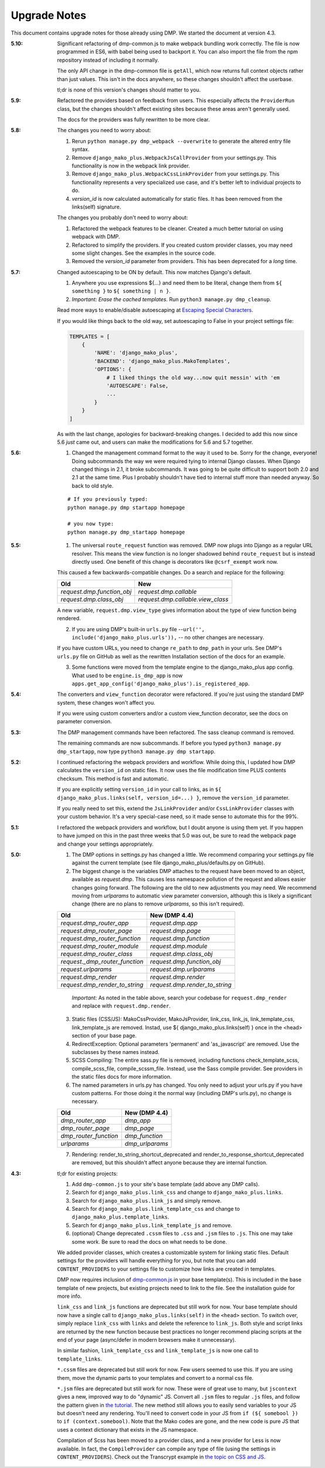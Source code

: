 .. _upgrade_notes:

Upgrade Notes
==============================

This document contains upgrade notes for those already using DMP.  We started the document at version 4.3.

:5.10:
    Significant refactoring of dmp-common.js to make webpack bundling work correctly. The file is now programmed in ES6, with babel being used to backport it. You can also import the file from the npm repository instead of including it normally.

    The only API change in the dmp-common file is ``getAll``, which now returns full context objects rather than just values. This isn't in the docs anywhere, so these changes shouldn't affect the userbase.

    tl;dr is none of this version's changes should matter to you.

:5.9:
    Refactored the providers based on feedback from users. This especially affects the ``ProviderRun`` class, but the changes shouldn't affect existing sites because these areas aren't generally used.

    The docs for the providers was fully rewritten to be more clear.

:5.8:
    The changes you need to worry about:

    1. Rerun ``python manage.py dmp_webpack --overwrite`` to generate the altered entry file syntax.
    2. Remove ``django_mako_plus.WebpackJsCallProvider`` from your settings.py. This functionality is now in the webpack link provider.
    3. Remove ``django_mako_plus.WebpackCssLinkProvider`` from your settings.py. This functionality represents a very specialized use case, and it's better left to individual projects to do.
    4. `version_id` is now calculated automatically for static files. It has been removed from the links(self) signature.

    The changes you probably don't need to worry about:

    1. Refactored the webpack features to be cleaner. Created a much better tutorial on using webpack with DMP.
    2. Refactored to simplify the providers. If you created custom provider classes, you may need some slight changes. See the examples in the source code.
    3. Removed the `version_id` parameter from providers. This has been deprecated for a *long* time.


:5.7:
    Changed autoescaping to be ON by default. This now matches Django's default.

    1. Anywhere you use expressions ${...} and need them to be literal, change them from ``${ something }`` to ``${ something | n }``.
    2. *Important: Erase the cached templates.* Run ``python3 manage.py dmp_cleanup``.

    Read more ways to enable/disable autoescaping at `Escaping Special Characters </basics_escaping.html>`_.

    If you would like things back to the old way, set autoescaping to False in your project settings file:

    .. code-block:: python

        TEMPLATES = [
            {
                'NAME': 'django_mako_plus',
                'BACKEND': 'django_mako_plus.MakoTemplates',
                'OPTIONS': {
                    # I liked things the old way...now quit messin' with 'em
                    'AUTOESCAPE': False,
                    ...
                }
            }
        ]

    As with the last change, apologies for backward-breaking changes. I decided to add this now since 5.6 *just* came out, and users can make the modifications for 5.6 and 5.7 together.


:5.6:
    1. Changed the management command format to the way it used to be.  Sorry for the change, everyone!  Doing subcommands the way we were required tying to internal Django classes.  When Django changed things in 2.1, it broke subcommands. It was going to be quite difficult to support both 2.0 and 2.1 at the same time.  Plus I probably shouldn't have tied to internal stuff more than needed anyway. So back to old style.

    ::

        # If you previously typed:
        python manage.py dmp startapp homepage

        # you now type:
        python manage.py dmp_startapp homepage


:5.5:
    1. The universal ``route_request`` function was removed.  DMP now plugs into Django as a regular URL resolver.  This means the view function is no longer shadowed behind ``route_request`` but is instead directly used.  One benefit of this change is decorators like ``@csrf_exempt`` work now.

    This caused a few backwards-compatible changes.  Do a search and replace for the following:

    +--------------------------------+-----------------------------------+
    | Old                            | New                               |
    +================================+===================================+
    | `request.dmp.function_obj`     | `request.dmp.callable`            |
    +--------------------------------+-----------------------------------+
    | `request.dmp.class_obj`        | `request.dmp.callable.view_class` |
    +--------------------------------+-----------------------------------+

    A new variable, ``request.dmp.view_type`` gives information about the type of view function being rendered.

    2. If you are using DMP's built-in ``urls.py`` file --``url('', include('django_mako_plus.urls')),`` -- no other changes are necessary.

    If you have custom URLs, you need to change ``re_path`` to ``dmp_path`` in your urls.  See DMP's ``urls.py`` file on GitHub as well as the rewritten Installation section of the docs for an example.

    3. Some functions were moved from the template engine to the django_mako_plus app config.  What used to be ``engine.is_dmp_app`` is now ``apps.get_app_config('django_mako_plus').is_registered_app``.


:5.4:
    The converters and ``view_function`` decorator were refactored.  If you're just using the standard DMP system, these changes won't affect you.

    If you were using custom converters and/or a custom view_function decorator, see the docs on parameter conversion.



:5.3:
    The DMP management commands have been refactored.  The sass cleanup command is removed.

    The remaining commands are now subcommands.  If before you typed ``python3 manage.py dmp_startapp``, now type ``python3 manage.py dmp startapp``.



:5.2:
    I continued refactoring the webpack providers and workflow.  While doing this, I updated how DMP calculates the ``version_id`` on static files. It now uses the file modification time PLUS contents checksum.  This method is fast and automatic.

    If you are explicitly setting ``version_id`` in your call to links, as in ``${ django_mako_plus.links(self, version_id=...) }``, remove the ``version_id`` parameter.

    If you really need to set this, extend the ``JsLinkProvider`` and/or ``CssLinkProvider`` classes with your custom behavior.  It's a very special-case need, so it made sense to automate this for the 99%.



:5.1:
    I refactored the webpack providers and workflow, but I doubt anyone is using them yet.  If you happen to have jumped on this in the past three weeks that 5.0 was out, be sure to read the webpack page and change your settings appropriately.



:5.0:
    1. The DMP options in settings.py has changed a little.  We recommend comparing your settings.py file against the current template (see file django_mako_plus/defaults.py on GitHub).

    2. The biggest change is the variables DMP attaches to the request have been moved to an object, available as `request.dmp`.  This causes less namespace pollution of the request and allows easier changes going forward.  The following are the old to new adjustments you may need.  We recommend moving from `urlparams` to automatic view parameter conversion, although this is likely a significant change (there are no plans to remove `urlparams`, so this isn't required).

    +--------------------------------+--------------------------------+
    | Old                            | New (DMP 4.4)                  |
    +================================+================================+
    | `request.dmp_router_app`       | `request.dmp.app`              |
    +--------------------------------+--------------------------------+
    | `request.dmp_router_page`      | `request.dmp.page`             |
    +--------------------------------+--------------------------------+
    | `request.dmp_router_function`  | `request.dmp.function`         |
    +--------------------------------+--------------------------------+
    | `request.dmp_router_module`    | `request.dmp.module`           |
    +--------------------------------+--------------------------------+
    | `request.dmp_router_class`     | `request.dmp.class_obj`        |
    +--------------------------------+--------------------------------+
    | `request._dmp_router_function` | `request.dmp.function_obj`     |
    +--------------------------------+--------------------------------+
    | `request.urlparams`            | `request.dmp.urlparams`        |
    +--------------------------------+--------------------------------+
    | `request.dmp_render`           | `request.dmp.render`           |
    +--------------------------------+--------------------------------+
    | `request.dmp_render_to_string` | `request.dmp.render_to_string` |
    +--------------------------------+--------------------------------+

        *Important:* As noted in the table above, search your codebase for ``request.dmp_render`` and replace with ``request.dmp.render``.

    3. Static files (CSS/JS): MakoCssProvider, MakoJsProvider, link_css, link_js, link_template_css, link_template_js are removed.  Instad, use ${ django_mako_plus.links(self) } once in the <head> section of your base page.

    4. RedirectException: Optional parameters 'permanent' and 'as_javascript' are removed.  Use the subclasses by these names instead.

    5. SCSS Compiling: The entire sass.py file is removed, including functions check_template_scss, compile_scss_file, compile_scssm_file.  Instead, use the Sass compile provider.  See providers in the static files docs for more information.

    6. The named parameters in urls.py has changed.  You only need to adjust your urls.py if you have custom patterns.  For those doing it the normal way (including DMP's urls.py), no change is necessary.

    +------------------------+-------------------+
    | Old                    | New (DMP 4.4)     |
    +========================+===================+
    | `dmp_router_app`       | `dmp_app`         |
    +------------------------+-------------------+
    | `dmp_router_page`      | `dmp_page`        |
    +------------------------+-------------------+
    | `dmp_router_function`  | `dmp_function`    |
    +------------------------+-------------------+
    | `urlparams`            | `dmp_urlparams`   |
    +------------------------+-------------------+

    7. Rendering: render_to_string_shortcut_deprecated and render_to_response_shortcut_deprecated are removed, but this shouldn't affect anyone because they are internal function.



:4.3:
    tl;dr for existing projects:

    1. Add ``dmp-common.js`` to your site's base template (add above any DMP calls).

    2. Search for ``django_mako_plus.link_css`` and change to ``django_mako_plus.links``.

    3. Search for ``django_mako_plus.link_js`` and simply remove.

    4. Search for ``django_mako_plus.link_template_css`` and change to ``django_mako_plus.template_links``.

    5. Search for ``django_mako_plus.link_template_js`` and remove.

    6. (optional) Change deprecated ``.cssm`` files to ``.css`` and ``.jsm`` files to ``.js``.  This one may take some work.  Be sure to read the docs on what needs to be done.

    We added provider classes, which creates a customizable system for linking static files.  Default settings for the providers will handle everything for you, but note that you can add ``CONTENT_PROVIDERS`` to your settings file to customize how links are created in templates.

    DMP now requires inclusion of `dmp-common.js <https://github.com/doconix/django-mako-plus/tree/master/django_mako_plus/scripts>`_ in your base template(s).  This is included in the base template of new projects, but existing projects need to link to the file.  See the installation guide for more info.

    ``link_css`` and ``link_js`` functions are deprecated but still work for now.  Your base template should now have a single call to ``django_mako_plus.links(self)`` in the ``<head>`` section.  To switch over, simply replace ``link_css`` with ``links`` and delete the reference to ``link_js``.  Both style and script links are returned by the new function because best practices no longer recommend placing scripts at the end of your page (async/defer in modern browsers make it unnecessary).

    In similar fashion, ``link_template_css`` and ``link_template_js`` is now one call to ``template_links``.

    ``*.cssm`` files are deprecated but still work for now.  Few users seemed to use this.  If you are using them, move the dynamic parts to your templates and convert to a normal css file.

    ``*.jsm`` files are deprecated but still work for now.  These were of great use to many, but ``jscontext`` gives a new, improved way to do "dynamic" JS.  Convert all ``.jsm`` files to regular ``.js`` files, and follow the pattern given in `the tutorial <tutorial_css_js.html#javascript-in-context>`_.  The new method still allows you to easily send variables to your JS but doesn't need any rendering.  You'll need to convert code in your JS from ``if (${ somebool })`` to ``if (context.somebool)``.  Note that the Mako codes are gone, and the new code is pure JS that uses a context dictionary that exists in the JS namespace.

    Compilation of Scss has been moved to a provider class, and a new provider for Less is now available.  In fact, the ``CompileProvider`` can compile any type of file (using the settings in ``CONTENT_PROVIDERS``).  Check out the Transcrypt example in `the topic on CSS and JS <static.html>`_.

